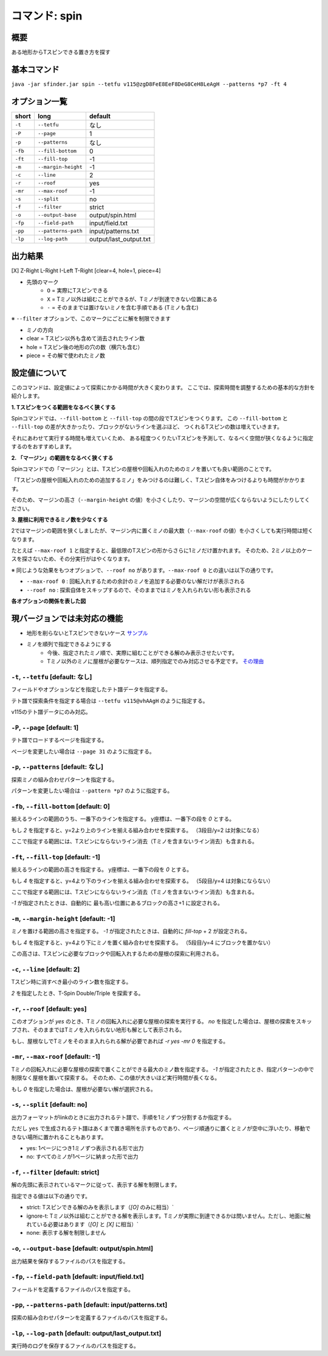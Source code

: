 ============================================================
コマンド: spin
============================================================

概要
============================================================

ある地形からTスピンできる置き方を探す

基本コマンド
============================================================

``java -jar sfinder.jar spin --tetfu v115@zgD8FeE8EeF8DeG8CeH8LeAgH --patterns *p7 -ft 4``

オプション一覧
============================================================

======== ====================== ======================
short    long                   default
======== ====================== ======================
``-t``   ``--tetfu``            なし
``-P``   ``--page``             1
``-p``   ``--patterns``         なし
``-fb``  ``--fill-bottom``      0
``-ft``  ``--fill-top``         -1
``-m``   ``--margin-height``    -1
``-c``   ``--line``             2
``-r``   ``--roof``             yes
``-mr``  ``--max-roof``         -1
``-s``   ``--split``            no
``-f``   ``--filter``           strict
``-o``   ``--output-base``      output/spin.html
``-fp``  ``--field-path``       input/field.txt
``-pp``  ``--patterns-path``    input/patterns.txt
``-lp``  ``--log-path``         output/last_output.txt
======== ====================== ======================


出力結果
============================================================

[X] Z-Right L-Right I-Left T-Right [clear=4, hole=1, piece=4]

* 先頭のマーク
    * ``O`` = 実際にTスピンできる
    * ``X`` = Tミノ以外は組むことができるが、Tミノが到達できない位置にある
    * ``-`` = そのままでは置けないミノを含む手順である (Tミノも含む)

※ ``--filter`` オプションで、このマークにごとに解を制限できます

* ミノの方向

* clear = Tスピン以外も含めて消去されたライン数
* hole = Tスピン後の地形の穴の数（横穴も含む）
* piece = その解で使われたミノ数


設定値について
============================================================

このコマンドは、設定値によって探索にかかる時間が大きく変わります。
ここでは、探索時間を調整するための基本的な方針を紹介します。

**1. Tスピンをつくる範囲をなるべく狭くする**

Spinコマンドでは、``--fill-bottom`` と ``--fill-top`` の間の段でTスピンをつくります。
この  ``--fill-bottom`` と ``--fill-top`` の差が大きかったり、ブロックがないラインを選ぶほど、
つくれるTスピンの数は増えていきます。

それにあわせて実行する時間も増えていくため、
ある程度つくりたいTスピンを予測して、なるべく空間が狭くなるように指定するのをおすすめします。


**2. 「マージン」の範囲をなるべく狭くする**

Spinコマンドでの「マージン」とは、Tスピンの屋根や回転入れのためのミノを置いても良い範囲のことです。

「Tスピンの屋根や回転入れのための追加するミノ」をみつけるのは難しく、Tスピン自体をみつけるよりも時間がかかります。

そのため、マージンの高さ（``--margin-height`` の値）を小さくしたり、マージンの空間が広くならないようにしたりしてください。


**3. 屋根に利用できるミノ数を少なくする**

2ではマージンの範囲を狭くしましたが、マージン内に置くミノの最大数（``--max-roof`` の値）を小さくしても実行時間は短くなります。

たとえば ``--max-roof 1`` と指定すると、最低限のTスピンの形からさらに1ミノだけ置かれます。
そのため、2ミノ以上のケースを探さないため、その分実行がはやくなります。


※ 同じような効果をもつオプションで、``--roof no`` があります。``--max-roof 0`` との違いは以下の通りです。

* ``--max-roof 0`` : 回転入れするための余計のミノを追加する必要のない解だけが表示される
* ``--roof no`` : 探索自体をスキップするので、そのままではミノを入れられない形も表示される


**各オプションの関係を表した図**

.. |option_001| image:: img/option_001.png
   :scale: 100

|option_001|


現バージョンでは未対応の機能
============================================================

* 地形を削らないとTスピンできないケース `サンプル <http://tinyurl.com/y2anl6g3>`_
* ミノを順列で指定できるようにする
    * 今後、指定されたミノ順で、実際に組むことができる解のみ表示させたいです。
    * Tミノ以外のミノに屋根が必要なケースは、順列指定でのみ対応させる予定です。 `その理由 <http://fumen.zui.jp/?v115@EhD8AeC8CeC8AeD8AeD8BeG8JeAglIhglCeywCeglD?ewwDehlQeAg0lAUYHDBQDxRA1dE6B0XHDBQpjRA1d0KB3XH?DBQeJSA1dkRBiAAAAqgAtHeBtHeAtweAg0DBMYHDBwFhRA1?w2KB1XHDBQUHSA1dkRBCYHDBQBFSA1d0KBGY3JBj+ESAVi+?AB5XHDBQOHSA1Ae3B1X/TBZ0mAAqgAPHeBPHeAPFeDAgWCA?SLCAgWDAQLDAhWGAJeAg0GAtjVRAz3AAAEhD8CeA8CeC8Ce?B8AeD8BeG8JeAg0qAlP52BxpDfEToXOBlP62A1vDfETY9KB?lvs2ACqDfET4d3Blvs2ACmAAAIhglRpAeywCeglRpBewwDe?hlQeAg0lAUYHDBQDxRA1dE6B0XHDBQpjRA1d0KB3XHDBQeJ?SA1dkRBiAAAA5fRpHeRpDfxSAeSLDexSBeQLWeAg0aBlvs2?AkJEfETIH+Blvs2A00btAls7fClvs2A2HEfET4xRBlvs2AU?GEfETY85AlP52BUDEfEWUDVBlvs2AWJEfEVpHIBl/PVB4pD?fET4JwBlvs2A1iAAAkfglIeglIeglQawSHexSCfgWRpGegW?RpGehWQeAg0OBlvs2AkJEfETIH+Blvs2A0kitAlszVClvs2?A2HEfET4xRBlvs2AUGEfETY85AlP52BUDEfEWUDVBlvs2A0?EEfEVpHIBl/PVB4ZAAAqgAtHeBtHeAtweAglvhBAg0mBlPB?BC5sDfET45ABlvs2AWxDfETY85AlP52BUDEfEWUDVBlvs2A?WJEfETYhBClvs2ADIEfEZk0KBlvs2A2HEfEVpM6AlPiOBmJ?EfETY12BlPJVByyDfETYN6Blvs2AUeAAAAg0mBlvs2AVGEf?ET4p9Blvs2AVJEfETYO6Alvs2AwpDfEX2NEBlPREBQ0DfET?ofzBlvs2A2yDfET4BBClPhzBGIEfEV5Z3Blvs2A1yDfET4J?wBlvs2AUuDfE032RBlPhzB5xAAA>`_


``-t``, ``--tetfu`` [default: なし]
^^^^^^^^^^^^^^^^^^^^^^^^^^^^^^^^^^^^^^^^^^^^^^^^^^^^^^^^^^^^^

フィールドやオプションなどを指定したテト譜データを指定する。

テト譜で探索条件を指定する場合は ``--tetfu v115@vhAAgH`` のように指定する。

v115のテト譜データにのみ対応。


``-P``, ``--page`` [default: 1]
^^^^^^^^^^^^^^^^^^^^^^^^^^^^^^^^^^^^^^^^^^^^^^^^^^^^^^^^^^^^^

テト譜でロードするページを指定する。

ページを変更したい場合は ``--page 31`` のように指定する。


``-p``, ``--patterns`` [default: なし]
^^^^^^^^^^^^^^^^^^^^^^^^^^^^^^^^^^^^^^^^^^^^^^^^^^^^^^^^^^^^^

探索ミノの組み合わせパターンを指定する。

パターンを変更したい場合は ``--pattern *p7`` のように指定する。


``-fb``, ``--fill-bottom`` [default: 0]
^^^^^^^^^^^^^^^^^^^^^^^^^^^^^^^^^^^^^^^^^^^^^^^^^^^^^^^^^^^^^

揃えるラインの範囲のうち、一番下のラインを指定する。
y座標は、一番下の段を `0` とする。

もし `2` を指定すると、y=2より上のラインを揃える組み合わせを探索する。
（3段目/y=2 は対象になる）

ここで指定する範囲には、Tスピンにならないライン消去（Tミノを含まないライン消去）も含まれる。


``-ft``, ``--fill-top`` [default: -1]
^^^^^^^^^^^^^^^^^^^^^^^^^^^^^^^^^^^^^^^^^^^^^^^^^^^^^^^^^^^^^

揃えるラインの範囲の高さを指定する。
y座標は、一番下の段を `0` とする。

もし `4` を指定すると、y=4より下のラインを揃える組み合わせを探索する。
（5段目/y=4 は対象にならない）

ここで指定する範囲には、Tスピンにならないライン消去（Tミノを含まないライン消去）も含まれる。

`-1` が指定されたときは、自動的に 最も高い位置にあるブロックの高さ+1 に設定される。


``-m``, ``--margin-height`` [default: -1]
^^^^^^^^^^^^^^^^^^^^^^^^^^^^^^^^^^^^^^^^^^^^^^^^^^^^^^^^^^^^^

ミノを置ける範囲の高さを指定する。
`-1` が指定されたときは、自動的に `fill-top` + 2 が設定される。

もし `4` を指定すると、y=4より下にミノを置く組み合わせを探索する。
（5段目/y=4 にブロックを置かない）

この高さは、Tスピンに必要なブロックや回転入れするための屋根の探索に利用される。


``-c``, ``--line`` [default: 2]
^^^^^^^^^^^^^^^^^^^^^^^^^^^^^^^^^^^^^^^^^^^^^^^^^^^^^^^^^^^^^

Tスピン時に消すべき最小のライン数を指定する。

`2` を指定したとき、T-Spin Double/Triple を探索する。


``-r``, ``--roof`` [default: yes]
^^^^^^^^^^^^^^^^^^^^^^^^^^^^^^^^^^^^^^^^^^^^^^^^^^^^^^^^^^^^^

このオプションが `yes` のとき、Tミノの回転入れに必要な屋根の探索を実行する。
`no` を指定した場合は、屋根の探索をスキップされ、そのままではTミノを入れられない地形も解として表示される。

もし、屋根なしでTミノをそのまま入れられる解が必要であれば `-r yes -mr 0` を指定する。


``-mr``, ``--max-roof`` [default: -1]
^^^^^^^^^^^^^^^^^^^^^^^^^^^^^^^^^^^^^^^^^^^^^^^^^^^^^^^^^^^^^

Tミノの回転入れに必要な屋根の探索で置くことができる最大のミノ数を指定する。
`-1` が指定されたとき、指定パターンの中で制限なく屋根を置いて探索する。
そのため、この値が大きいほど実行時間が長くなる。

もし `0` を指定した場合は、屋根が必要ない解が選択される。


``-s``, ``--split`` [default: no]
^^^^^^^^^^^^^^^^^^^^^^^^^^^^^^^^^^^^^^^^^^^^^^^^^^^^^^^^^^^^^

出力フォーマットがlinkのときに出力されるテト譜で、手順を1ミノずつ分割するか指定する。

ただし ``yes`` で生成されるテト譜はあくまで置き場所を示すものであり、ページ順通りに置くとミノが空中に浮いたり、移動できない場所に置かれることもあります。

* yes: 1ページにつき1ミノずつ表示される形で出力
* no: すべてのミノが1ページに納まった形で出力


``-f``, ``--filter`` [default: strict]
^^^^^^^^^^^^^^^^^^^^^^^^^^^^^^^^^^^^^^^^^^^^^^^^^^^^^^^^^^^^^

解の先頭に表示されているマークに従って、表示する解を制限します。

指定できる値は以下の通りです。

* strict: Tスピンできる解のみを表示します（`[O]` のみに相当）`
* ignore-t: Tミノ以外は組むことができる解を表示します。Tミノが実際に到達できるかは問いません。ただし、地面に触れている必要はあります（`[O]` と `[X]` に相当）`
* none: 表示する解を制限しません


``-o``, ``--output-base`` [default: output/spin.html]
^^^^^^^^^^^^^^^^^^^^^^^^^^^^^^^^^^^^^^^^^^^^^^^^^^^^^^^^^^^^^

出力結果を保存するファイルのパスを指定する。


``-fp``, ``--field-path`` [default: input/field.txt]
^^^^^^^^^^^^^^^^^^^^^^^^^^^^^^^^^^^^^^^^^^^^^^^^^^^^^^^^^^^^^

フィールドを定義するファイルのパスを指定する。


``-pp``, ``--patterns-path`` [default: input/patterns.txt]
^^^^^^^^^^^^^^^^^^^^^^^^^^^^^^^^^^^^^^^^^^^^^^^^^^^^^^^^^^^^^

探索の組み合わせパターンを定義するファイルのパスを指定する。


``-lp``, ``--log-path`` [default: output/last_output.txt]
^^^^^^^^^^^^^^^^^^^^^^^^^^^^^^^^^^^^^^^^^^^^^^^^^^^^^^^^^^^^^

実行時のログを保存するファイルのパスを指定する。
